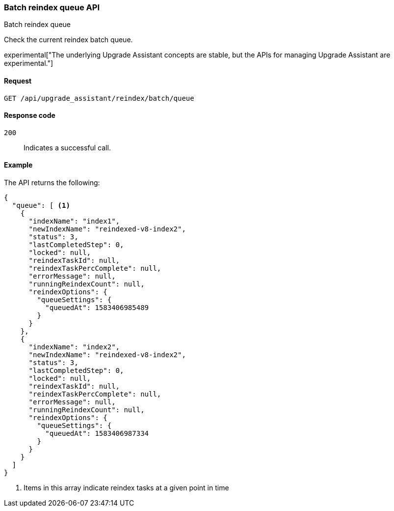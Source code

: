 [[batch-reindex-queue]]
=== Batch reindex queue API
++++
<titleabbrev>Batch reindex queue</titleabbrev>
++++

Check the current reindex batch queue.

experimental["The underlying Upgrade Assistant concepts are stable, but the APIs for managing Upgrade Assistant are experimental."]

[[batch-reindex-queue-request]]
==== Request

`GET /api/upgrade_assistant/reindex/batch/queue`

[[batch-reindex-queue-request-codes]]
==== Response code

`200`::
  Indicates a successful call.

[[batch-reindex-queue-example]]
==== Example

The API returns the following:

[source,js]
--------------------------------------------------
{
  "queue": [ <1>
    {
      "indexName": "index1",
      "newIndexName": "reindexed-v8-index2",
      "status": 3,
      "lastCompletedStep": 0,
      "locked": null,
      "reindexTaskId": null,
      "reindexTaskPercComplete": null,
      "errorMessage": null,
      "runningReindexCount": null,
      "reindexOptions": {
        "queueSettings": {
          "queuedAt": 1583406985489
        }
      }
    },
    {
      "indexName": "index2",
      "newIndexName": "reindexed-v8-index2",
      "status": 3,
      "lastCompletedStep": 0,
      "locked": null,
      "reindexTaskId": null,
      "reindexTaskPercComplete": null,
      "errorMessage": null,
      "runningReindexCount": null,
      "reindexOptions": {
        "queueSettings": {
          "queuedAt": 1583406987334
        }
      }
    }
  ]
}
--------------------------------------------------

<1> Items in this array indicate reindex tasks at a given point in time

